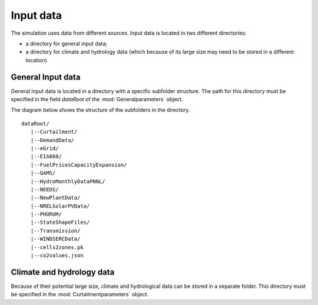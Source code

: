 Input data
**********

The simulation uses data from different sources. Input data is located in two different directories: 

* a directory for general input data;
* a directory for climate and hydrology data (which because of its large size may need to be stored in a different location)

General Input data
=====================

General input data is located in a directory with a specific subfolder structure. The path for this directory must be specified in the field `dataRoot` of the
:mod:`Generalparameters` object.

The diagram below shows the structure of the subfolders in the directory.

::

   dataRoot/
      |--Curtailment/
      |--DemandData/
      |--eGrid/
      |--EIA860/
      |--FuelPricesCapacityExpansion/
      |--GAMS/
      |--HydroMonthlyDataPNNL/
      |--NEEDS/
      |--NewPlantData/
      |--NRELSolarPVData/
      |--PHORUM/
      |--StateShapeFiles/
      |--Transmission/
      |--WINDSERCData/
      |--cells2zones.pk
      |--co2values.json

        
Climate and hydrology data
============================

Because of their potential large size, climate and hydrological data can be stored in a separate folder. This directory must be specified in the :mod:`Curtailmentparameters` object. 
